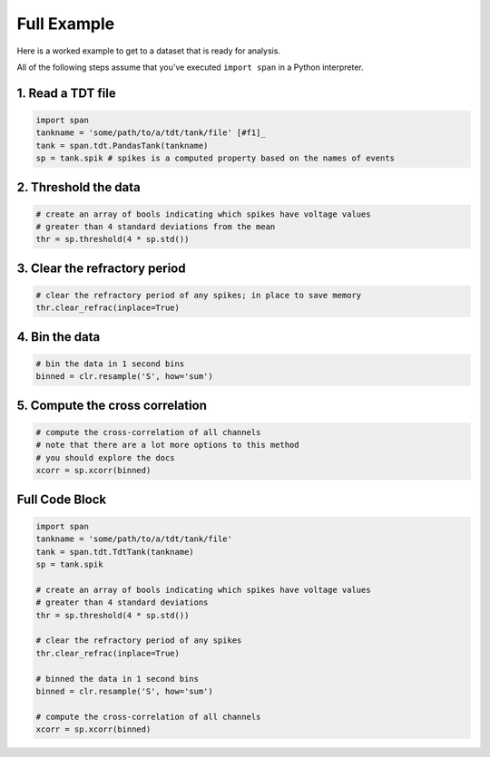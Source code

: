 ============
Full Example
============
Here is a worked example to get to a dataset that is ready for
analysis.

All of the following steps assume that you've executed ``import span``
in a Python interpreter.

------------------
1. Read a TDT file
------------------

.. code-block:: python

    import span
    tankname = 'some/path/to/a/tdt/tank/file' [#f1]_
    tank = span.tdt.PandasTank(tankname)
    sp = tank.spik # spikes is a computed property based on the names of events

---------------------
2. Threshold the data
---------------------

.. code-block:: python

    # create an array of bools indicating which spikes have voltage values
    # greater than 4 standard deviations from the mean
    thr = sp.threshold(4 * sp.std())

------------------------------
3. Clear the refractory period
------------------------------

.. code-block:: python

    # clear the refractory period of any spikes; in place to save memory
    thr.clear_refrac(inplace=True)

---------------
4. Bin the data
---------------

.. code-block:: python

    # bin the data in 1 second bins
    binned = clr.resample('S', how='sum')

--------------------------------
5. Compute the cross correlation
--------------------------------

.. code-block:: python

    # compute the cross-correlation of all channels
    # note that there are a lot more options to this method
    # you should explore the docs
    xcorr = sp.xcorr(binned)

---------------
Full Code Block
---------------

.. code-block:: python

    import span
    tankname = 'some/path/to/a/tdt/tank/file'
    tank = span.tdt.TdtTank(tankname)
    sp = tank.spik

    # create an array of bools indicating which spikes have voltage values
    # greater than 4 standard deviations
    thr = sp.threshold(4 * sp.std())

    # clear the refractory period of any spikes
    thr.clear_refrac(inplace=True)

    # binned the data in 1 second bins
    binned = clr.resample('S', how='sum')

    # compute the cross-correlation of all channels
    xcorr = sp.xcorr(binned)
